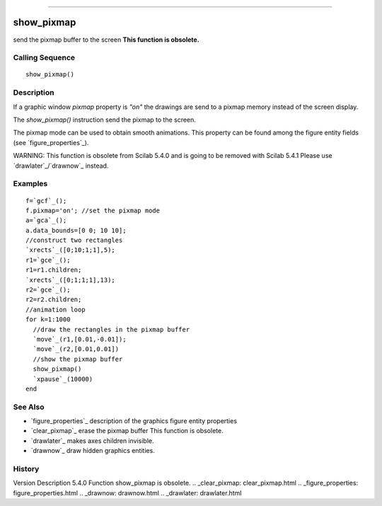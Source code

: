 ****


show_pixmap
===========

send the pixmap buffer to the screen **This function is obsolete.**



Calling Sequence
~~~~~~~~~~~~~~~~


::

    show_pixmap()




Description
~~~~~~~~~~~

If a graphic window `pixmap` property is `"on"` the drawings are send
to a pixmap memory instead of the screen display.

The `show_pixmap()` instruction send the pixmap to the screen.

The pixmap mode can be used to obtain smooth animations. This property
can be found among the figure entity fields (see
`figure_properties`_).

WARNING: This function is obsolete from Scilab 5.4.0 and is going to
be removed with Scilab 5.4.1 Please use `drawlater`_/`drawnow`_
instead.



Examples
~~~~~~~~


::

    f=`gcf`_();
    f.pixmap='on'; //set the pixmap mode
    a=`gca`_();
    a.data_bounds=[0 0; 10 10];
    //construct two rectangles
    `xrects`_([0;10;1;1],5);
    r1=`gce`_();
    r1=r1.children;
    `xrects`_([0;1;1;1],13);
    r2=`gce`_();
    r2=r2.children;
    //animation loop
    for k=1:1000
      //draw the rectangles in the pixmap buffer
      `move`_(r1,[0.01,-0.01]);
      `move`_(r2,[0.01,0.01])
      //show the pixmap buffer
      show_pixmap()
      `xpause`_(10000)
    end




See Also
~~~~~~~~


+ `figure_properties`_ description of the graphics figure entity
  properties
+ `clear_pixmap`_ erase the pixmap buffer This function is obsolete.
+ `drawlater`_ makes axes children invisible.
+ `drawnow`_ draw hidden graphics entities.




History
~~~~~~~
Version Description 5.4.0 Function show_pixmap is obsolete.
.. _clear_pixmap: clear_pixmap.html
.. _figure_properties: figure_properties.html
.. _drawnow: drawnow.html
.. _drawlater: drawlater.html



